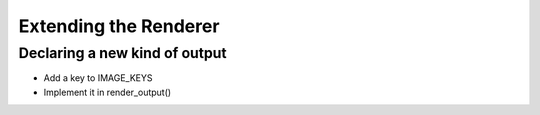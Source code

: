 Extending the Renderer
=======================

Declaring a new kind of output
------------------------------
- Add a key to IMAGE_KEYS
- Implement it in render_output()

